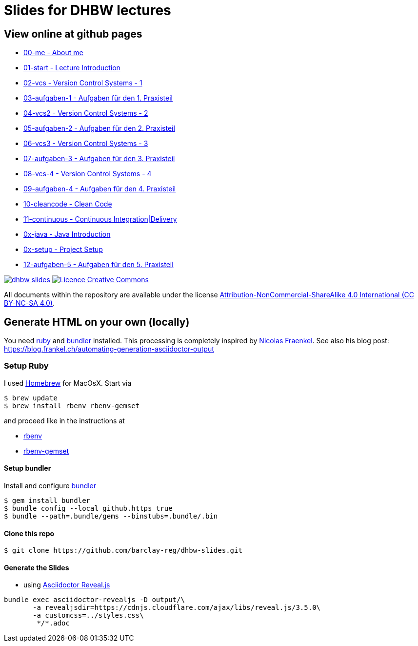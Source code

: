 = Slides for DHBW lectures

== View online at github pages

* https://barclay-reg.github.io/dhbw-slides/lectures/00-me.html#/[00-me - About me]
* https://barclay-reg.github.io/dhbw-slides/lectures/01-start.html#/[01-start - Lecture Introduction]
* https://barclay-reg.github.io/dhbw-slides/lectures/02-vcs.html#/[02-vcs - Version Control Systems - 1]
* https://barclay-reg.github.io/dhbw-slides/lectures/03-aufgaben-1.html#/[03-aufgaben-1 - Aufgaben für den 1. Praxisteil]
* https://barclay-reg.github.io/dhbw-slides/lectures/04-vcs2.html#/[04-vcs2 - Version Control Systems - 2]
* https://barclay-reg.github.io/dhbw-slides/lectures/05-aufgaben-2.html#/[05-aufgaben-2 - Aufgaben für den 2. Praxisteil]
* https://barclay-reg.github.io/dhbw-slides/lectures/06-vcs3.html#/[06-vcs3 - Version Control Systems - 3]
* https://barclay-reg.github.io/dhbw-slides/lectures/07-aufgaben-3.html#/[07-aufgaben-3 - Aufgaben für den 3. Praxisteil]
* https://barclay-reg.github.io/dhbw-slides/lectures/08-vcs-4.html#/[08-vcs-4 - Version Control Systems - 4]
* https://barclay-reg.github.io/dhbw-slides/lectures/09-aufgaben-4.html#/[09-aufgaben-4 - Aufgaben für den 4. Praxisteil]
* https://barclay-reg.github.io/dhbw-slides/lectures/10-cleancode.html#/[10-cleancode - Clean Code]
* https://barclay-reg.github.io/dhbw-slides/lectures/11-continuous.html#/[11-continuous - Continuous Integration|Delivery]
* https://barclay-reg.github.io/dhbw-slides/lectures/0x-java.html#/[0x-java - Java Introduction]
* https://barclay-reg.github.io/dhbw-slides/lectures/0x-setup.html#/[0x-setup - Project Setup]
* https://barclay-reg.github.io/dhbw-slides/lectures/12-aufgaben-5.html#/[12-aufgaben-5 - Aufgaben für den 5. Praxisteil]
//* https://barclay-reg.github.io/dhbw-slides/lectures/05-painground.html#/[05-painground - User Stories]
//* https://barclay-reg.github.io/dhbw-slides/lectures/06-aufgaben-2.html#/[06-aufgaben-2 - Aufgaben für den 2. Praxisteil]
//* https://barclay-reg.github.io/dhbw-slides/lectures/07-vcs2.html#/[07-vcs2 - VersionControlSystems - Vertiefung]
//* https://barclay-reg.github.io/dhbw-slides/lectures/08-aufgaben-3.html#/[08-aufgaben-3 - Aufgaben für den 3. Praxisteil]
//* https://barclay-reg.github.io/dhbw-slides/lectures/09-cleancode.html#/[09-cleancode - Clean Code]
//* https://barclay-reg.github.io/dhbw-slides/lectures/10-continuous.html#/[10-continuous - Continuous Integration|Delivery]
//* https://barclay-reg.github.io/dhbw-slides/lectures/11-aufgaben-4.html#/[11-aufgaben-4 - Aufgaben für den 4. Praxisteil]
//* https://barclay-reg.github.io/dhbw-slides/lectures/12-testen.html#/[12-testen - Testen]
//* https://barclay-reg.github.io/dhbw-slides/lectures/13-aufgaben-5.html#/[13-aufgaben-5 - Aufgaben für den 5. Praxisteil]
//* https://barclay-reg.github.io/dhbw-slides/lectures/14-refactoring.html#/[14-refactoring - Refactoring]
//* https://barclay-reg.github.io/dhbw-slides/lectures/15-requirements.html#/[15-requirements - Requirements]
//* https://barclay-reg.github.io/dhbw-slides/lectures/16-aufgaben-6.html#/[16-aufgaben-6 - Aufgaben für den 6. Praxisteil]

//* https://barclay-reg.github.io/dhbw-slides/lectures/99-tipps.html#/[99-tipps - Weitergehende Tipps]

image:https://travis-ci.org/barclay-reg/dhbw-slides.svg?branch=master[link=https://travis-ci.org/barclay-reg/dhbw-slides] image:https://i.creativecommons.org/l/by-nc-sa/4.0/88x31.png[Licence Creative Commons, role="left", link="http://creativecommons.org/licenses/by-nc-sa/4.0/"]

All documents within the repository are available under the license http://creativecommons.org/licenses/by-nc-sa/4.0/[Attribution-NonCommercial-ShareAlike 4.0 International (CC BY-NC-SA 4.0)].

== Generate HTML on your own (locally)

You need https://www.ruby-lang.org/en/documentation/installation[ruby] and http://bundler.io[bundler] installed. This processing is completely inspired by https://github.com/nfrankel[Nicolas Fraenkel]. See also his blog post: https://blog.frankel.ch/automating-generation-asciidoctor-output

=== Setup Ruby

I used http://github.com/Homebrew/homebrew[Homebrew] for MacOsX. Start via 
----
$ brew update
$ brew install rbenv rbenv-gemset
----

and proceed like in the instructions at

* https://github.com/rbenv/rbenv[rbenv] 
* https://github.com/jf/rbenv-gemset[rbenv-gemset]

==== Setup bundler

Install and configure http://bundler.io[bundler]

----
$ gem install bundler
$ bundle config --local github.https true
$ bundle --path=.bundle/gems --binstubs=.bundle/.bin
----

==== Clone this repo
----
$ git clone https://github.com/barclay-reg/dhbw-slides.git
----
==== Generate the Slides

* using http://asciidoctor.org/docs/asciidoctor-revealjs/[Asciidoctor Reveal.js]
----
bundle exec asciidoctor-revealjs -D output/\
       -a revealjsdir=https://cdnjs.cloudflare.com/ajax/libs/reveal.js/3.5.0\
       -a customcss=../styles.css\
        */*.adoc
----


